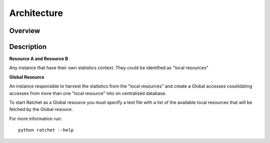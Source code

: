 ============
Architecture
============

Overview
========

.. image:: images/architecture.png

Description
===========

**Resource A and Resource B**

Any instance that have their own statistics context. They could be identified as "local resources"

**Global Resource**

An instance responsible to harvest the statistics from the "local resources" and create a Global accesses cosolidating accesses from more than one "local resource" into on centralized database.

To start Ratchet as a Global resource you must specify a text file with a list of the available local resources that will be fetched by the Global resouce.

For more information run::

    python ratchet --help